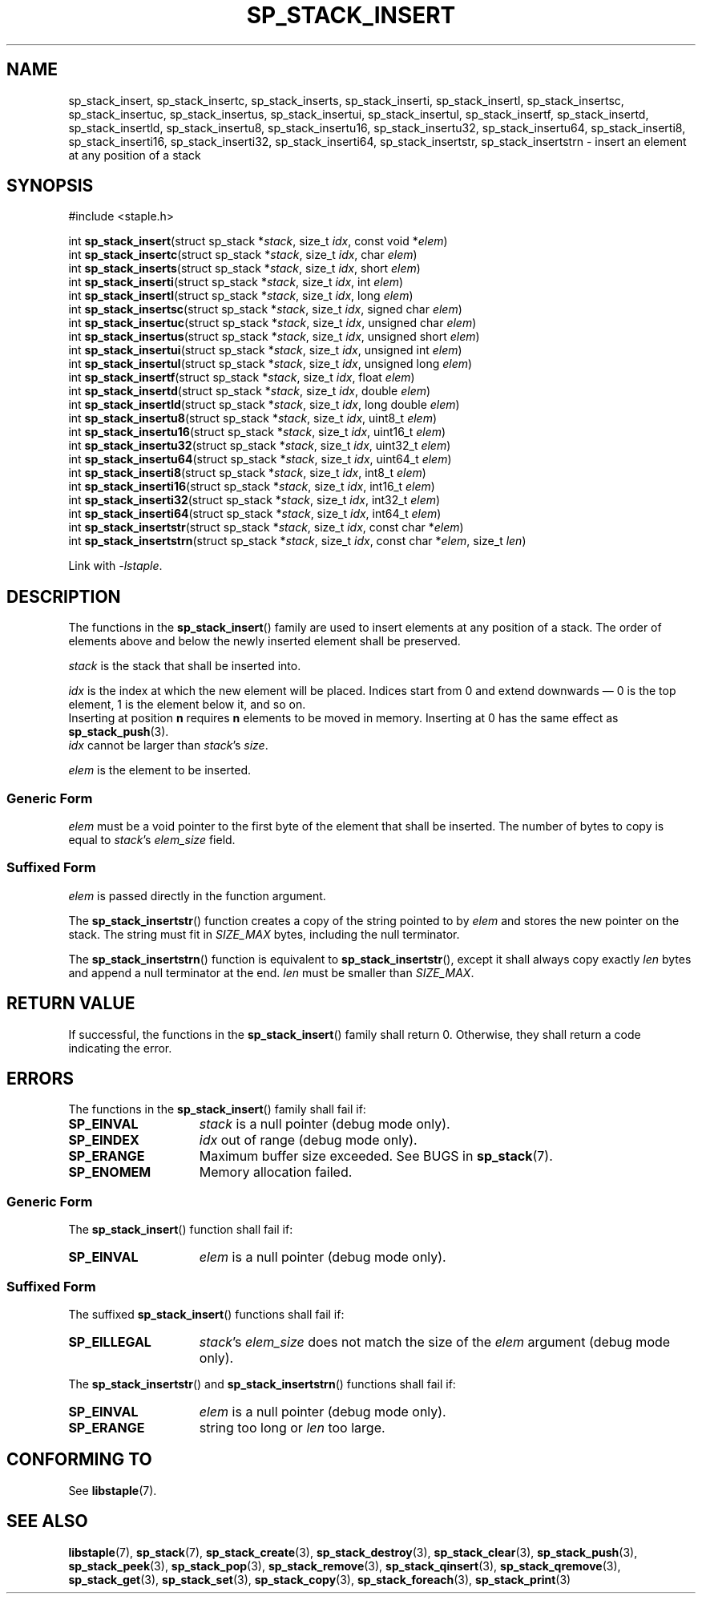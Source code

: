 .\"  Staple - A general-purpose data structure library in pure C89.
.\"  Copyright (C) 2021  Randoragon
.\"
.\"  This library is free software; you can redistribute it and/or
.\"  modify it under the terms of the GNU Lesser General Public
.\"  License as published by the Free Software Foundation;
.\"  version 2.1 of the License.
.\"
.\"  This library is distributed in the hope that it will be useful,
.\"  but WITHOUT ANY WARRANTY; without even the implied warranty of
.\"  MERCHANTABILITY or FITNESS FOR A PARTICULAR PURPOSE.  See the GNU
.\"  Lesser General Public License for more details.
.\"
.\"  You should have received a copy of the GNU Lesser General Public
.\"  License along with this library; if not, write to the Free Software
.\"  Foundation, Inc., 51 Franklin Street, Fifth Floor, Boston, MA  02110-1301  USA
.\"--------------------------------------------------------------------------------
.TH SP_STACK_INSERT 3 DATE "libstaple-VERSION"
.SH NAME
sp_stack_insert,
sp_stack_insertc,
sp_stack_inserts,
sp_stack_inserti,
sp_stack_insertl,
sp_stack_insertsc,
sp_stack_insertuc,
sp_stack_insertus,
sp_stack_insertui,
sp_stack_insertul,
sp_stack_insertf,
sp_stack_insertd,
sp_stack_insertld,
sp_stack_insertu8,
sp_stack_insertu16,
sp_stack_insertu32,
sp_stack_insertu64,
sp_stack_inserti8,
sp_stack_inserti16,
sp_stack_inserti32,
sp_stack_inserti64,
sp_stack_insertstr,
sp_stack_insertstrn
\- insert an element at any position of a stack
.SH SYNOPSIS
.ad l
#include <staple.h>
.sp
int
.BR sp_stack_insert "(struct sp_stack"
.RI * stack ,
size_t
.IR idx ,
const void
.RI * elem )
.br
int
.BR sp_stack_insertc "(struct sp_stack"
.RI * stack ,
size_t
.IR idx ,
char
.IR elem )
.br
int
.BR sp_stack_inserts "(struct sp_stack"
.RI * stack ,
size_t
.IR idx ,
short
.IR elem )
.br
int
.BR sp_stack_inserti "(struct sp_stack"
.RI * stack ,
size_t
.IR idx ,
int
.IR elem )
.br
int
.BR sp_stack_insertl "(struct sp_stack"
.RI * stack ,
size_t
.IR idx ,
long
.IR elem )
.br
int
.BR sp_stack_insertsc "(struct sp_stack"
.RI * stack ,
size_t
.IR idx ,
signed char
.IR elem )
.br
int
.BR sp_stack_insertuc "(struct sp_stack"
.RI * stack ,
size_t
.IR idx ,
unsigned char
.IR elem )
.br
int
.BR sp_stack_insertus "(struct sp_stack"
.RI * stack ,
size_t
.IR idx ,
unsigned short
.IR elem )
.br
int
.BR sp_stack_insertui "(struct sp_stack"
.RI * stack ,
size_t
.IR idx ,
unsigned int
.IR elem )
.br
int
.BR sp_stack_insertul "(struct sp_stack"
.RI * stack ,
size_t
.IR idx ,
unsigned long
.IR elem )
.br
int
.BR sp_stack_insertf "(struct sp_stack"
.RI * stack ,
size_t
.IR idx ,
float
.IR elem )
.br
int
.BR sp_stack_insertd "(struct sp_stack"
.RI * stack ,
size_t
.IR idx ,
double
.IR elem )
.br
int
.BR sp_stack_insertld "(struct sp_stack"
.RI * stack ,
size_t
.IR idx ,
long double
.IR elem )
.br
int
.BR sp_stack_insertu8 "(struct sp_stack"
.RI * stack ,
size_t
.IR idx ,
uint8_t
.IR elem )
.br
int
.BR sp_stack_insertu16 "(struct sp_stack"
.RI * stack ,
size_t
.IR idx ,
uint16_t
.IR elem )
.br
int
.BR sp_stack_insertu32 "(struct sp_stack"
.RI * stack ,
size_t
.IR idx ,
uint32_t
.IR elem )
.br
int
.BR sp_stack_insertu64 "(struct sp_stack"
.RI * stack ,
size_t
.IR idx ,
uint64_t
.IR elem )
.br
int
.BR sp_stack_inserti8 "(struct sp_stack"
.RI * stack ,
size_t
.IR idx ,
int8_t
.IR elem )
.br
int
.BR sp_stack_inserti16 "(struct sp_stack"
.RI * stack ,
size_t
.IR idx ,
int16_t
.IR elem )
.br
int
.BR sp_stack_inserti32 "(struct sp_stack"
.RI * stack ,
size_t
.IR idx ,
int32_t
.IR elem )
.br
int
.BR sp_stack_inserti64 "(struct sp_stack"
.RI * stack ,
size_t
.IR idx ,
int64_t
.IR elem )
.br
int
.BR sp_stack_insertstr "(struct sp_stack"
.RI * stack ,
size_t
.IR idx ,
const char
.RI * elem )
.br
int
.BR sp_stack_insertstrn "(struct sp_stack"
.RI * stack ,
size_t
.IR idx ,
const char
.RI * elem ,
size_t
.IR len )
.sp
Link with \fI-lstaple\fP.
.ad
.SH DESCRIPTION
The functions in the
.BR sp_stack_insert ()
family are used to insert elements at any position of a stack. The order of
elements above and below the newly inserted element shall be preserved.
.P
.I stack
is the stack that shall be inserted into.
.P
.I idx
is the index at which the new element will be placed. Indices start from 0 and
extend downwards \(em 0 is the top element, 1 is the element below it, and so
on.
.br
Inserting at position \fBn\fP requires \fBn\fP elements to be moved in memory.
Inserting at 0 has the same effect as
.BR sp_stack_push (3).
.br
.I idx
cannot be larger than
.IR stack "'s " size .
.P
.I elem
is the element to be inserted.
.SS Generic Form
.I elem
must be a void pointer to the first byte of the element that shall be inserted.
The number of bytes to copy is equal to
.IR stack "'s " elem_size
field.
.SS Suffixed Form
.I elem
is passed directly in the function argument.
.P
The
.BR sp_stack_insertstr ()
function creates a copy of the string pointed to by
.I elem
and stores the new pointer on the stack. The string must fit in
.I SIZE_MAX
bytes, including the null terminator.
.P
The
.BR sp_stack_insertstrn ()
function is equivalent to
.BR sp_stack_insertstr (),
except it shall always copy exactly
.I len
bytes and append a null terminator at the end.
.I len
must be smaller than
.IR SIZE_MAX .
.SH RETURN VALUE
If successful, the functions in the
.BR sp_stack_insert ()
family shall return 0. Otherwise, they shall return a code indicating the
error.
.SH ERRORS
The functions in the
.BR sp_stack_insert ()
family shall fail if:
.IP \fBSP_EINVAL\fP 1.5i
.I stack
is a null pointer (debug mode only).
.IP \fBSP_EINDEX\fP 1.5i
.I idx
out of range (debug mode only).
.IP \fBSP_ERANGE\fP 1.5i
Maximum buffer size exceeded. See BUGS in
.BR sp_stack (7).
.IP \fBSP_ENOMEM\fP 1.5i
Memory allocation failed.
.SS Generic Form
The
.BR sp_stack_insert ()
function shall fail if:
.IP \fBSP_EINVAL\fP 1.5i
.I elem
is a null pointer (debug mode only).
.SS Suffixed Form
The suffixed
.BR sp_stack_insert ()
functions shall fail if:
.IP \fBSP_EILLEGAL\fP 1.5i
.IR stack "'s " elem_size
does not match the size of the
.I elem
argument (debug mode only).
.P
The
.BR sp_stack_insertstr ()
and
.BR sp_stack_insertstrn ()
functions shall fail if:
.IP \fBSP_EINVAL\fP 1.5i
.I elem
is a null pointer (debug mode only).
.IP \fBSP_ERANGE\fP 1.5i
string too long or
.I len
too large.
.SH CONFORMING TO
See
.BR libstaple (7).
.SH SEE ALSO
.ad l
.BR libstaple (7),
.BR sp_stack (7),
.BR sp_stack_create (3),
.BR sp_stack_destroy (3),
.BR sp_stack_clear (3),
.BR sp_stack_push (3),
.BR sp_stack_peek (3),
.BR sp_stack_pop (3),
.BR sp_stack_remove (3),
.BR sp_stack_qinsert (3),
.BR sp_stack_qremove (3),
.BR sp_stack_get (3),
.BR sp_stack_set (3),
.BR sp_stack_copy (3),
.BR sp_stack_foreach (3),
.BR sp_stack_print (3)
